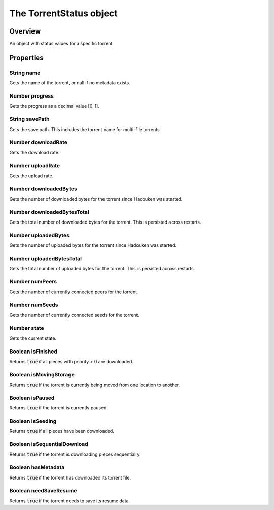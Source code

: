 The TorrentStatus object
========================

Overview
--------

An object with status values for a specific torrent.

Properties
----------

String name
~~~~~~~~~~~

Gets the name of the torrent, or null if no metadata exists.


Number progress
~~~~~~~~~~~~~~~

Gets the progress as a decimal value [0-1].


String savePath
~~~~~~~~~~~~~~~

Gets the save path. This includes the torrent name for multi-file torrents.


Number downloadRate
~~~~~~~~~~~~~~~~~~~

Gets the download rate.


Number uploadRate
~~~~~~~~~~~~~~~~~

Gets the upload rate.


Number downloadedBytes
~~~~~~~~~~~~~~~~~~~~~~

Gets the number of downloaded bytes for the torrent since Hadouken was
started.


Number downloadedBytesTotal
~~~~~~~~~~~~~~~~~~~~~~~~~~~

Gets the total number of downloaded bytes for the torrent. This is persisted
across restarts.


Number uploadedBytes
~~~~~~~~~~~~~~~~~~~~

Gets the number of uploaded bytes for the torrent since Hadouken was
started.


Number uploadedBytesTotal
~~~~~~~~~~~~~~~~~~~~~~~~~

Gets the total number of uploaded bytes for the torrent. This is persisted
across restarts.


Number numPeers
~~~~~~~~~~~~~~~

Gets the number of currently connected peers for the torrent.


Number numSeeds
~~~~~~~~~~~~~~~

Gets the number of currently connected seeds for the torrent.


Number state
~~~~~~~~~~~~

Gets the current state.


Boolean isFinished
~~~~~~~~~~~~~~~~~~

Returns :code:`true` if all pieces with priority > 0 are downloaded.


Boolean isMovingStorage
~~~~~~~~~~~~~~~~~~~~~~~

Returns :code:`true` if the torrent is currently being moved from one location
to another.


Boolean isPaused
~~~~~~~~~~~~~~~~

Returns :code:`true` if the torrent is currently paused.


Boolean isSeeding
~~~~~~~~~~~~~~~~~

Returns :code:`true` if all pieces have been downloaded.


Boolean isSequentialDownload
~~~~~~~~~~~~~~~~~~~~~~~~~~~~

Returns :code:`true` if the torrent is downloading pieces sequentially.


Boolean hasMetadata
~~~~~~~~~~~~~~~~~~~

Returns :code:`true` if the torrent has downloaded its torrent file.


Boolean needSaveResume
~~~~~~~~~~~~~~~~~~~~~~

Returns :code:`true` if the torrent needs to save its resume data.
